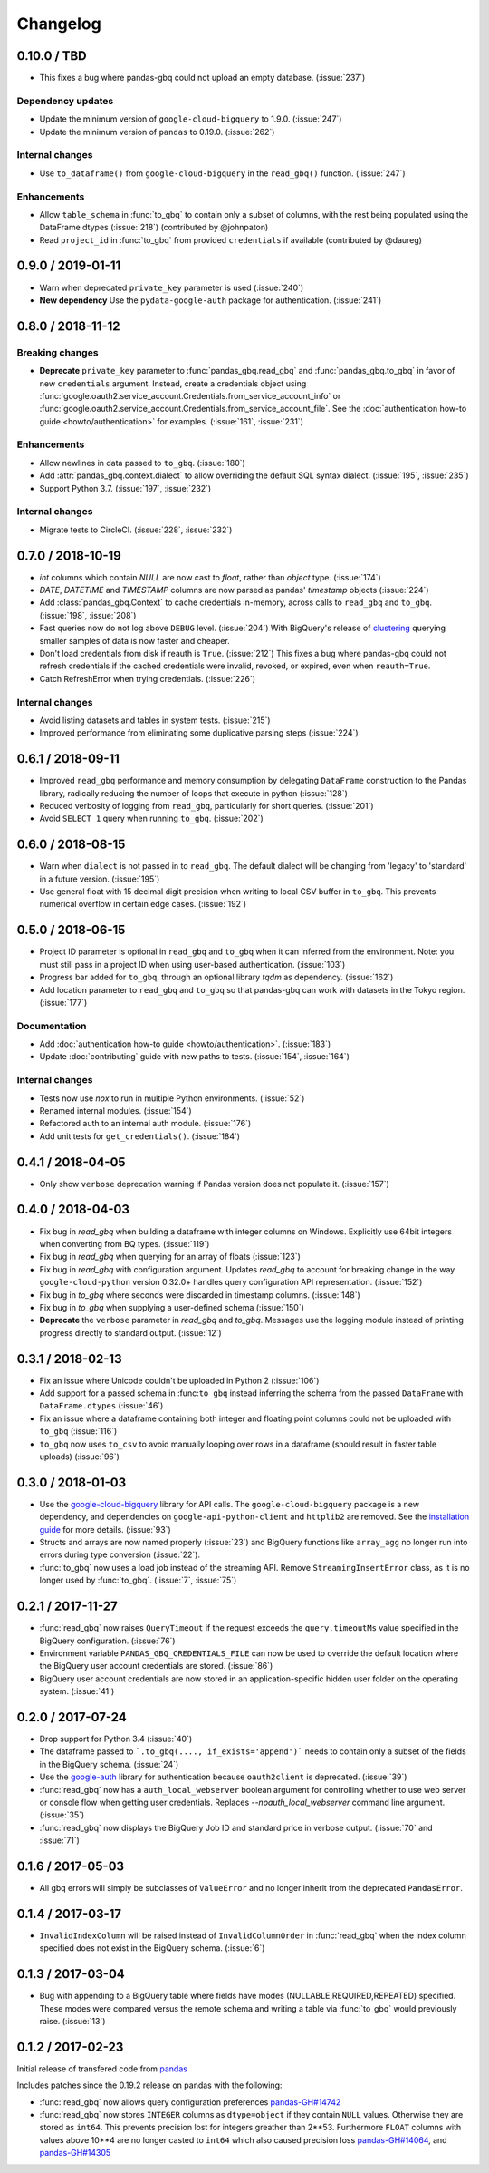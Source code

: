 Changelog
=========

.. _changelog-0.10.0:

0.10.0 / TBD
------------

- This fixes a bug where pandas-gbq could not upload an empty database. (:issue:`237`)

Dependency updates
~~~~~~~~~~~~~~~~~~

- Update the minimum version of ``google-cloud-bigquery`` to 1.9.0.
  (:issue:`247`)
- Update the minimum version of ``pandas`` to 0.19.0. (:issue:`262`)

Internal changes
~~~~~~~~~~~~~~~~

- Use ``to_dataframe()`` from ``google-cloud-bigquery`` in the ``read_gbq()``
  function. (:issue:`247`)

Enhancements
~~~~~~~~~~~~
- Allow ``table_schema`` in :func:`to_gbq` to contain only a subset of columns,
  with the rest being populated using the DataFrame dtypes (:issue:`218`)
  (contributed by @johnpaton)
- Read ``project_id`` in :func:`to_gbq` from provided ``credentials`` if
  available (contributed by @daureg)

.. _changelog-0.9.0:

0.9.0 / 2019-01-11
------------------

- Warn when deprecated ``private_key`` parameter is used (:issue:`240`)
- **New dependency** Use the ``pydata-google-auth`` package for
  authentication. (:issue:`241`)

.. _changelog-0.8.0:

0.8.0 / 2018-11-12
------------------

Breaking changes
~~~~~~~~~~~~~~~~

- **Deprecate** ``private_key`` parameter to :func:`pandas_gbq.read_gbq` and
  :func:`pandas_gbq.to_gbq` in favor of new ``credentials`` argument. Instead,
  create a credentials object using
  :func:`google.oauth2.service_account.Credentials.from_service_account_info`
  or
  :func:`google.oauth2.service_account.Credentials.from_service_account_file`.
  See the :doc:`authentication how-to guide <howto/authentication>` for
  examples. (:issue:`161`, :issue:`231`)

Enhancements
~~~~~~~~~~~~

- Allow newlines in data passed to ``to_gbq``. (:issue:`180`)
- Add :attr:`pandas_gbq.context.dialect` to allow overriding the default SQL
  syntax dialect. (:issue:`195`, :issue:`235`)
- Support Python 3.7. (:issue:`197`, :issue:`232`)

Internal changes
~~~~~~~~~~~~~~~~

- Migrate tests to CircleCI. (:issue:`228`, :issue:`232`)

.. _changelog-0.7.0:

0.7.0 / 2018-10-19
--------------------

- `int` columns which contain `NULL` are now cast to `float`, rather than
  `object` type. (:issue:`174`)
- `DATE`, `DATETIME` and `TIMESTAMP` columns are now parsed as pandas' `timestamp`
  objects (:issue:`224`)
- Add :class:`pandas_gbq.Context` to cache credentials in-memory, across
  calls to ``read_gbq`` and ``to_gbq``. (:issue:`198`, :issue:`208`)
- Fast queries now do not log above ``DEBUG`` level. (:issue:`204`)
  With BigQuery's release of `clustering <https://cloud.google.com/bigquery/docs/clustered-tables>`__
  querying smaller samples of data is now faster and cheaper.
- Don't load credentials from disk if reauth is ``True``. (:issue:`212`)
  This fixes a bug where pandas-gbq could not refresh credentials if the
  cached credentials were invalid, revoked, or expired, even when
  ``reauth=True``.
- Catch RefreshError when trying credentials. (:issue:`226`)

Internal changes
~~~~~~~~~~~~~~~~

- Avoid listing datasets and tables in system tests. (:issue:`215`)
- Improved performance from eliminating some duplicative parsing steps
  (:issue:`224`)

.. _changelog-0.6.1:

0.6.1 / 2018-09-11
--------------------

- Improved ``read_gbq`` performance and memory consumption by delegating
  ``DataFrame`` construction to the Pandas library, radically reducing
  the number of loops that execute in python
  (:issue:`128`)
- Reduced verbosity of logging from ``read_gbq``, particularly for short
  queries. (:issue:`201`)
- Avoid ``SELECT 1`` query when running ``to_gbq``. (:issue:`202`)

.. _changelog-0.6.0:

0.6.0 / 2018-08-15
--------------------

- Warn when ``dialect`` is not passed in to ``read_gbq``. The default dialect
  will be changing from 'legacy' to 'standard' in a future version.
  (:issue:`195`)
- Use general float with 15 decimal digit precision when writing to local
  CSV buffer in ``to_gbq``. This prevents numerical overflow in certain
  edge cases. (:issue:`192`)

.. _changelog-0.5.0:

0.5.0 / 2018-06-15
------------------

- Project ID parameter is optional in ``read_gbq`` and ``to_gbq`` when it can
  inferred from the environment. Note: you must still pass in a project ID when
  using user-based authentication. (:issue:`103`)
- Progress bar added for ``to_gbq``, through an optional library `tqdm` as
  dependency. (:issue:`162`)
- Add location parameter to ``read_gbq`` and ``to_gbq`` so that pandas-gbq
  can work with datasets in the Tokyo region. (:issue:`177`)

Documentation
~~~~~~~~~~~~~

- Add :doc:`authentication how-to guide <howto/authentication>`. (:issue:`183`)
- Update :doc:`contributing` guide with new paths to tests. (:issue:`154`,
  :issue:`164`)

Internal changes
~~~~~~~~~~~~~~~~

- Tests now use `nox` to run in multiple Python environments. (:issue:`52`)
- Renamed internal modules. (:issue:`154`)
- Refactored auth to an internal auth module. (:issue:`176`)
- Add unit tests for ``get_credentials()``. (:issue:`184`)

.. _changelog-0.4.1:

0.4.1 / 2018-04-05
------------------

- Only show ``verbose`` deprecation warning if Pandas version does not
  populate it. (:issue:`157`)

.. _changelog-0.4.0:

0.4.0 / 2018-04-03
------------------

-   Fix bug in `read_gbq` when building a dataframe with integer columns
    on Windows. Explicitly use 64bit integers when converting from BQ types.
    (:issue:`119`)
-   Fix bug in `read_gbq` when querying for an array of floats (:issue:`123`)
-   Fix bug in `read_gbq` with configuration argument. Updates `read_gbq` to
    account for breaking change in the way ``google-cloud-python`` version
    0.32.0+ handles query configuration API representation. (:issue:`152`)
-   Fix bug in `to_gbq` where seconds were discarded in timestamp columns.
    (:issue:`148`)
-   Fix bug in `to_gbq` when supplying a user-defined schema (:issue:`150`)
-   **Deprecate** the ``verbose`` parameter in `read_gbq` and `to_gbq`.
    Messages use the logging module instead of printing progress directly to
    standard output. (:issue:`12`)

.. _changelog-0.3.1:

0.3.1 / 2018-02-13
------------------

- Fix an issue where Unicode couldn't be uploaded in Python 2 (:issue:`106`)
- Add support for a passed schema in :func:``to_gbq`` instead inferring the schema from the passed ``DataFrame`` with ``DataFrame.dtypes`` (:issue:`46`)
- Fix an issue where a dataframe containing both integer and floating point columns could not be uploaded with ``to_gbq`` (:issue:`116`)
- ``to_gbq`` now uses ``to_csv`` to avoid manually looping over rows in a dataframe (should result in faster table uploads) (:issue:`96`)

.. _changelog-0.3.0:

0.3.0 / 2018-01-03
------------------

- Use the `google-cloud-bigquery <https://googlecloudplatform.github.io/google-cloud-python/latest/bigquery/usage.html>`__ library for API calls. The ``google-cloud-bigquery`` package is a new dependency, and dependencies on ``google-api-python-client`` and ``httplib2`` are removed. See the `installation guide <https://pandas-gbq.readthedocs.io/en/latest/install.html#dependencies>`__ for more details.  (:issue:`93`)
- Structs and arrays are now named properly (:issue:`23`) and BigQuery functions like ``array_agg`` no longer run into errors during type conversion (:issue:`22`).
- :func:`to_gbq` now uses a load job instead of the streaming API. Remove ``StreamingInsertError`` class, as it is no longer used by :func:`to_gbq`. (:issue:`7`, :issue:`75`)

.. _changelog-0.2.1:

0.2.1 / 2017-11-27
------------------

- :func:`read_gbq` now raises ``QueryTimeout`` if the request exceeds the ``query.timeoutMs`` value specified in the BigQuery configuration. (:issue:`76`)
- Environment variable ``PANDAS_GBQ_CREDENTIALS_FILE`` can now be used to override the default location where the BigQuery user account credentials are stored. (:issue:`86`)
- BigQuery user account credentials are now stored in an application-specific hidden user folder on the operating system. (:issue:`41`)

.. _changelog-0.2.0:

0.2.0 / 2017-07-24
------------------

- Drop support for Python 3.4 (:issue:`40`)
- The dataframe passed to ```.to_gbq(...., if_exists='append')``` needs to contain only a subset of the fields in the BigQuery schema. (:issue:`24`)
- Use the `google-auth <https://google-auth.readthedocs.io/en/latest/>`__ library for authentication because ``oauth2client`` is deprecated. (:issue:`39`)
- :func:`read_gbq` now has a ``auth_local_webserver`` boolean argument for controlling whether to use web server or console flow when getting user credentials. Replaces `--noauth_local_webserver` command line argument. (:issue:`35`)
- :func:`read_gbq` now displays the BigQuery Job ID and standard price in verbose output. (:issue:`70` and :issue:`71`)

.. _changelog-0.1.6:

0.1.6 / 2017-05-03
------------------

- All gbq errors will simply be subclasses of ``ValueError`` and no longer inherit from the deprecated ``PandasError``.

.. _changelog-0.1.4:

0.1.4 / 2017-03-17
------------------

- ``InvalidIndexColumn`` will be raised instead of ``InvalidColumnOrder`` in :func:`read_gbq` when the index column specified does not exist in the BigQuery schema. (:issue:`6`)

.. _changelog-0.1.3:

0.1.3 / 2017-03-04
------------------

- Bug with appending to a BigQuery table where fields have modes (NULLABLE,REQUIRED,REPEATED) specified. These modes were compared versus the remote schema and writing a table via :func:`to_gbq` would previously raise. (:issue:`13`)

.. _changelog-0.1.2:

0.1.2 / 2017-02-23
------------------

Initial release of transfered code from `pandas <https://github.com/pandas-dev/pandas>`__

Includes patches since the 0.19.2 release on pandas with the following:

- :func:`read_gbq` now allows query configuration preferences `pandas-GH#14742 <https://github.com/pandas-dev/pandas/pull/14742>`__
- :func:`read_gbq` now stores ``INTEGER`` columns as ``dtype=object`` if they contain ``NULL`` values. Otherwise they are stored as ``int64``. This prevents precision lost for integers greather than 2**53. Furthermore ``FLOAT`` columns with values above 10**4 are no longer casted to ``int64`` which also caused precision loss `pandas-GH#14064 <https://github.com/pandas-dev/pandas/pull/14064>`__, and `pandas-GH#14305 <https://github.com/pandas-dev/pandas/pull/14305>`__
